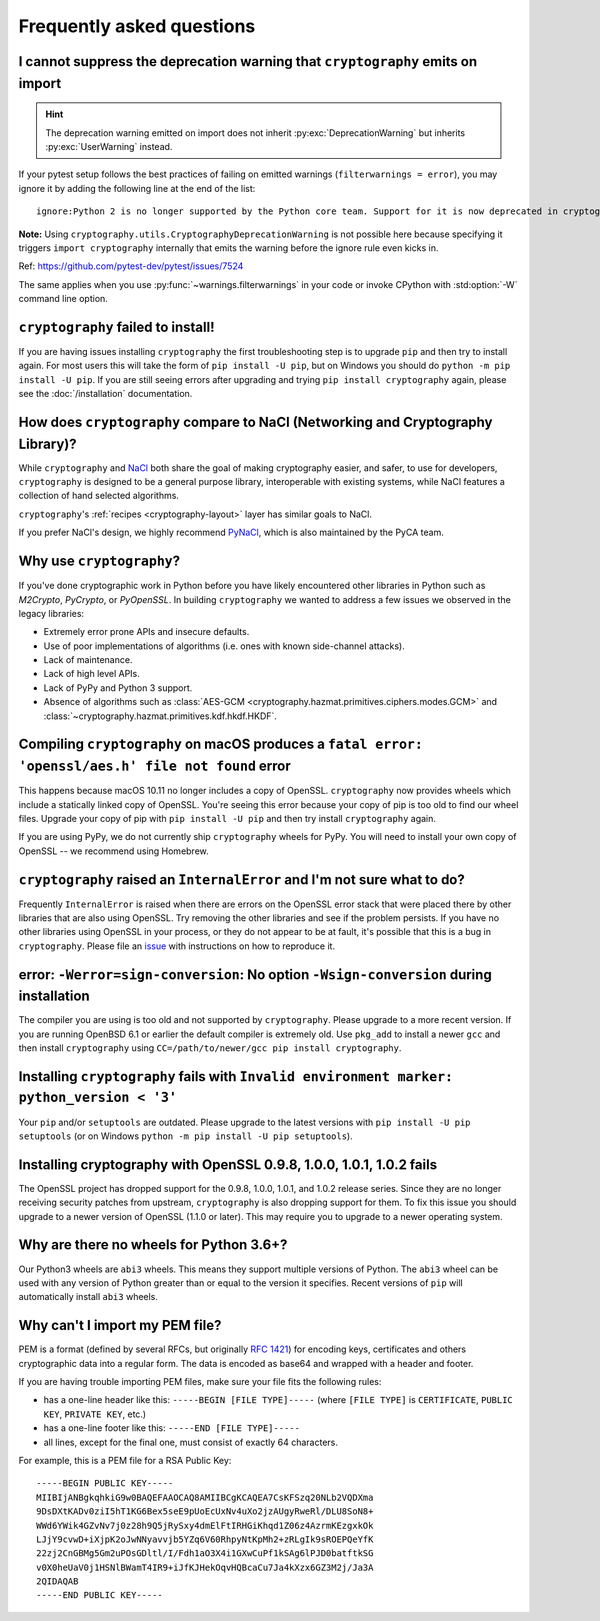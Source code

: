 Frequently asked questions
==========================

.. _faq-howto-handle-deprecation-warning:

I cannot suppress the deprecation warning that ``cryptography`` emits on import
-------------------------------------------------------------------------------

.. hint::

   The deprecation warning emitted on import does not inherit
   :py:exc:`DeprecationWarning` but inherits :py:exc:`UserWarning`
   instead.

If your pytest setup follows the best practices of failing on
emitted warnings (``filterwarnings = error``), you may ignore it
by adding the following line at the end of the list::

   ignore:Python 2 is no longer supported by the Python core team. Support for it is now deprecated in cryptography, and will be removed in a future release.:UserWarning

**Note:** Using ``cryptography.utils.CryptographyDeprecationWarning``
is not possible here because specifying it triggers
``import cryptography`` internally that emits the warning before
the ignore rule even kicks in.

Ref: https://github.com/pytest-dev/pytest/issues/7524

The same applies when you use :py:func:`~warnings.filterwarnings` in
your code or invoke CPython with :std:option:`-W` command line option.

``cryptography`` failed to install!
-----------------------------------

If you are having issues installing ``cryptography`` the first troubleshooting
step is to upgrade ``pip`` and then try to install again. For most users this will
take the form of ``pip install -U pip``, but on Windows you should do
``python -m pip install -U pip``. If you are still seeing errors after upgrading
and trying ``pip install cryptography`` again, please see the :doc:`/installation`
documentation.

How does ``cryptography`` compare to NaCl (Networking and Cryptography Library)?
--------------------------------------------------------------------------------

While ``cryptography`` and `NaCl`_ both share the goal of making cryptography
easier, and safer, to use for developers, ``cryptography`` is designed to be a
general purpose library, interoperable with existing systems, while NaCl
features a collection of hand selected algorithms.

``cryptography``'s :ref:`recipes <cryptography-layout>` layer has similar goals
to NaCl.

If you prefer NaCl's design, we highly recommend `PyNaCl`_, which is also
maintained by the PyCA team.

Why use ``cryptography``?
-------------------------

If you've done cryptographic work in Python before you have likely encountered
other libraries in Python such as *M2Crypto*, *PyCrypto*, or *PyOpenSSL*. In
building ``cryptography`` we wanted to address a few issues we observed in the
legacy libraries:

* Extremely error prone APIs and insecure defaults.
* Use of poor implementations of algorithms (i.e. ones with known side-channel
  attacks).
* Lack of maintenance.
* Lack of high level APIs.
* Lack of PyPy and Python 3 support.
* Absence of algorithms such as
  :class:`AES-GCM <cryptography.hazmat.primitives.ciphers.modes.GCM>` and
  :class:`~cryptography.hazmat.primitives.kdf.hkdf.HKDF`.

Compiling ``cryptography`` on macOS produces a ``fatal error: 'openssl/aes.h' file not found`` error
----------------------------------------------------------------------------------------------------

This happens because macOS 10.11 no longer includes a copy of OpenSSL.
``cryptography`` now provides wheels which include a statically linked copy of
OpenSSL. You're seeing this error because your copy of pip is too old to find
our wheel files. Upgrade your copy of pip with ``pip install -U pip`` and then
try install ``cryptography`` again.

If you are using PyPy, we do not currently ship ``cryptography`` wheels for
PyPy. You will need to install your own copy of OpenSSL -- we recommend using
Homebrew.

``cryptography`` raised an ``InternalError`` and I'm not sure what to do?
-------------------------------------------------------------------------

Frequently ``InternalError`` is raised when there are errors on the OpenSSL
error stack that were placed there by other libraries that are also using
OpenSSL. Try removing the other libraries and see if the problem persists.
If you have no other libraries using OpenSSL in your process, or they do not
appear to be at fault, it's possible that this is a bug in ``cryptography``.
Please file an `issue`_ with instructions on how to reproduce it.

error: ``-Werror=sign-conversion``: No option ``-Wsign-conversion`` during installation
---------------------------------------------------------------------------------------

The compiler you are using is too old and not supported by ``cryptography``.
Please upgrade to a more recent version. If you are running OpenBSD 6.1 or
earlier the default compiler is extremely old. Use ``pkg_add`` to install a
newer ``gcc`` and then install ``cryptography`` using
``CC=/path/to/newer/gcc pip install cryptography``.

Installing ``cryptography`` fails with ``Invalid environment marker: python_version < '3'``
-------------------------------------------------------------------------------------------

Your ``pip`` and/or ``setuptools`` are outdated. Please upgrade to the latest
versions with ``pip install -U pip setuptools`` (or on Windows
``python -m pip install -U pip setuptools``).

Installing cryptography with OpenSSL 0.9.8, 1.0.0, 1.0.1, 1.0.2 fails
---------------------------------------------------------------------

The OpenSSL project has dropped support for the 0.9.8, 1.0.0, 1.0.1, and 1.0.2
release series. Since they are no longer receiving security patches from
upstream, ``cryptography`` is also dropping support for them. To fix this issue
you should upgrade to a newer version of OpenSSL (1.1.0 or later). This may
require you to upgrade to a newer operating system.

Why are there no wheels for Python 3.6+?
----------------------------------------

Our Python3 wheels are ``abi3`` wheels. This means they support multiple
versions of Python. The ``abi3`` wheel can be used with any version of Python
greater than or equal to the version it specifies. Recent versions of ``pip``
will automatically install ``abi3`` wheels.

Why can't I import my PEM file?
-------------------------------

PEM is a format (defined by several RFCs, but originally :rfc:`1421`) for
encoding keys, certificates and others cryptographic data into a regular form.
The data is encoded as base64 and wrapped with a header and footer.

If you are having trouble importing PEM files, make sure your file fits
the following rules:

* has a one-line header like this: ``-----BEGIN [FILE TYPE]-----``
  (where ``[FILE TYPE]`` is ``CERTIFICATE``, ``PUBLIC KEY``, ``PRIVATE KEY``,
  etc.)

* has a one-line footer like this: ``-----END [FILE TYPE]-----``

* all lines, except for the final one, must consist of exactly 64
  characters.

For example, this is a PEM file for a RSA Public Key: ::

   -----BEGIN PUBLIC KEY-----
   MIIBIjANBgkqhkiG9w0BAQEFAAOCAQ8AMIIBCgKCAQEA7CsKFSzq20NLb2VQDXma
   9DsDXtKADv0ziI5hT1KG6Bex5seE9pUoEcUxNv4uXo2jzAUgyRweRl/DLU8SoN8+
   WWd6YWik4GZvNv7j0z28h9Q5jRySxy4dmElFtIRHGiKhqd1Z06z4AzrmKEzgxkOk
   LJjY9cvwD+iXjpK2oJwNNyavvjb5YZq6V60RhpyNtKpMh2+zRLgIk9sROEPQeYfK
   22zj2CnGBMg5Gm2uPOsGDltl/I/Fdh1aO3X4i1GXwCuPf1kSAg6lPJD0batftkSG
   v0X0heUaV0j1HSNlBWamT4IR9+iJfKJHekOqvHQBcaCu7Ja4kXzx6GZ3M2j/Ja3A
   2QIDAQAB
   -----END PUBLIC KEY-----


.. _`NaCl`: https://nacl.cr.yp.to/
.. _`PyNaCl`: https://pynacl.readthedocs.io
.. _`WSGIApplicationGroup`: https://modwsgi.readthedocs.io/en/develop/configuration-directives/WSGIApplicationGroup.html
.. _`issue`: https://github.com/pyca/cryptography/issues
